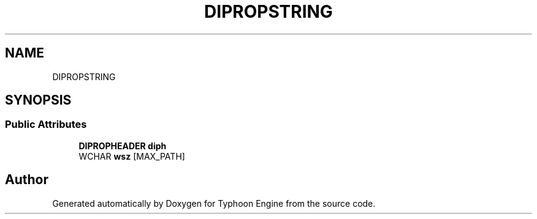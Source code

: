.TH "DIPROPSTRING" 3 "Sat Jul 20 2019" "Version 0.1" "Typhoon Engine" \" -*- nroff -*-
.ad l
.nh
.SH NAME
DIPROPSTRING
.SH SYNOPSIS
.br
.PP
.SS "Public Attributes"

.in +1c
.ti -1c
.RI "\fBDIPROPHEADER\fP \fBdiph\fP"
.br
.ti -1c
.RI "WCHAR \fBwsz\fP [MAX_PATH]"
.br
.in -1c

.SH "Author"
.PP 
Generated automatically by Doxygen for Typhoon Engine from the source code\&.
